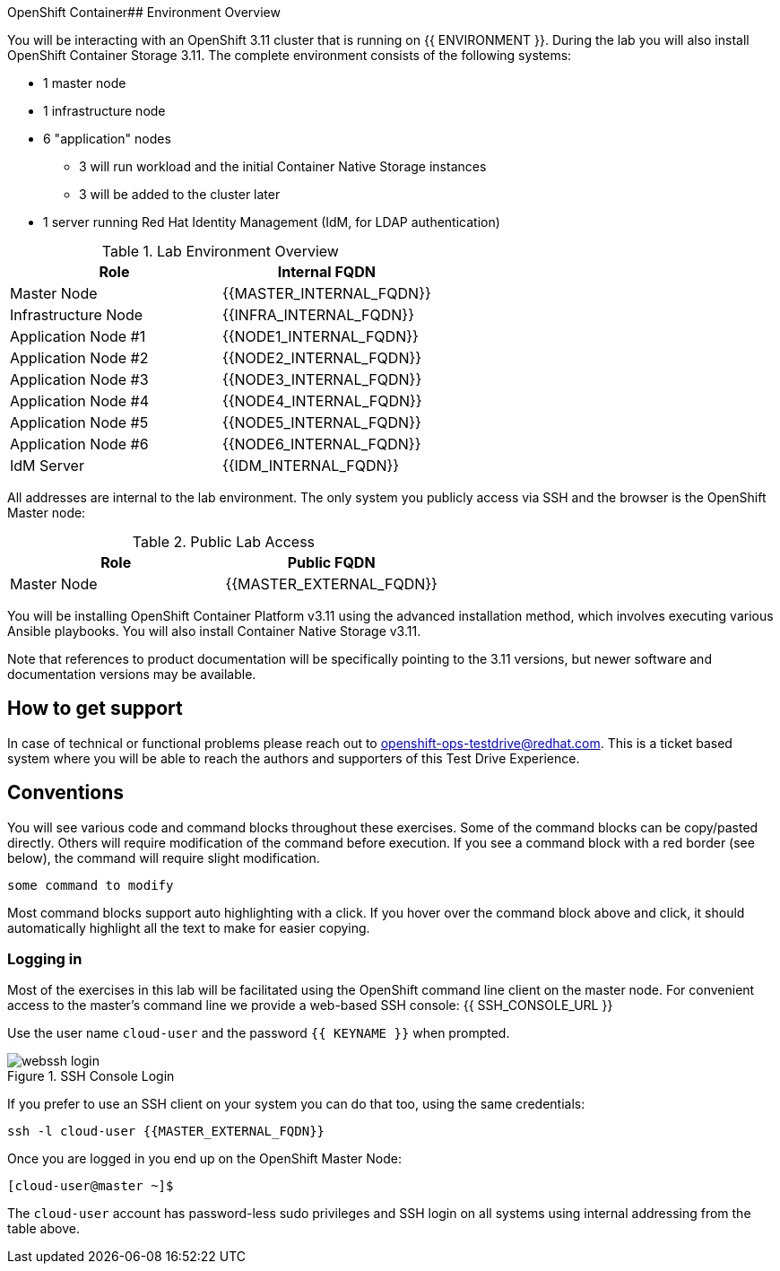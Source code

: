 OpenShift Container## Environment Overview

You will be interacting with an OpenShift 3.11 cluster that is running on {{
ENVIRONMENT }}. During the lab you will also install OpenShift Container Storage
3.11. The complete environment consists of the following systems:

* 1 master node
* 1 infrastructure node
* 6 "application" nodes
** 3 will run workload and the initial Container Native Storage instances
** 3 will be added to the cluster later
* 1 server running Red Hat Identity Management (IdM, for LDAP authentication)

.Lab Environment Overview
[options="header"]
|==============================================
| Role     | Internal FQDN
| Master Node       | {{MASTER_INTERNAL_FQDN}}
| Infrastructure Node        | {{INFRA_INTERNAL_FQDN}}
| Application Node #1        | {{NODE1_INTERNAL_FQDN}}
| Application Node #2        | {{NODE2_INTERNAL_FQDN}}
| Application Node #3        | {{NODE3_INTERNAL_FQDN}}
| Application Node #4        | {{NODE4_INTERNAL_FQDN}}
| Application Node #5        | {{NODE5_INTERNAL_FQDN}}
| Application Node #6        | {{NODE6_INTERNAL_FQDN}}
| IdM Server     |    {{IDM_INTERNAL_FQDN}}
|==============================================

All addresses are internal to the lab environment. The only system you
publicly access via SSH and the browser is the OpenShift Master node:

.Public Lab Access
[options="header"]
|==============================================
| Role     | Public FQDN
| Master Node       | {{MASTER_EXTERNAL_FQDN}}
|==============================================

You will be installing OpenShift Container Platform v3.11 using the advanced
installation method, which involves executing various Ansible playbooks. You
will also install Container Native Storage v3.11.

Note that references to product documentation will be specifically pointing
to the 3.11 versions, but newer software and documentation versions may be
available.

## How to get support

In case of technical or functional problems please reach out to mailto:openshift-ops-testdrive@redhat.com[openshift-ops-testdrive@redhat.com]. This is a ticket based system where you will be able to reach the authors and supporters of this Test Drive Experience.

## Conventions
You will see various code and command blocks throughout these exercises. Some of
the command blocks can be copy/pasted directly. Others will require modification
of the command before execution. If you see a command block with a red border
(see below), the command will require slight modification.

[source,none,role="copypaste copypaste-warning"]
----
some command to modify
----

Most command blocks support auto highlighting with a click. If you hover over the command block above and click, it should automatically highlight all the text to make for easier copying.

### Logging in
Most of the exercises in this lab will be facilitated using the OpenShift command line client on the master node. For convenient access to the master's command line we provide a web-based SSH console: {{ SSH_CONSOLE_URL }}

Use the user name `cloud-user` and the password `{{ KEYNAME }}` when prompted.

.SSH Console Login
image::webssh_login.png[]

If you prefer to use an SSH client on your system you can do that too, using the same credentials:

[source,bash,role="copypaste"]
----
ssh -l cloud-user {{MASTER_EXTERNAL_FQDN}}
----

Once you are logged in you end up on the OpenShift Master Node:

----
[cloud-user@master ~]$
----

The `cloud-user` account has password-less sudo privileges and SSH login on
all systems using internal addressing from the table above.
